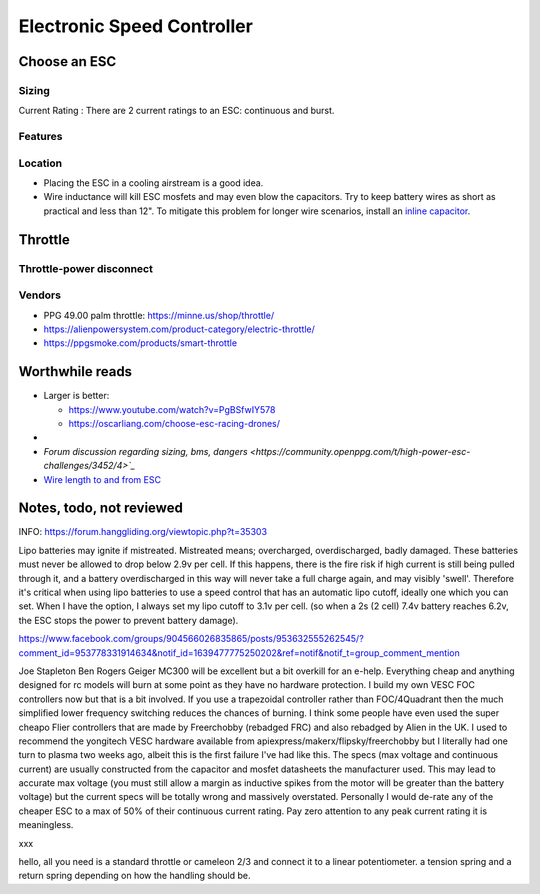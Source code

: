 ************************************************
Electronic Speed Controller
************************************************

.. image:: images/uc1.gif


Choose an ESC
=============================


Sizing
-----------------------------


Current Rating : There are 2 current ratings to an ESC: continuous and burst. 

Features
---------------------------------

Location
---------------------

* Placing the ESC in a cooling airstream is a good idea. 
* Wire inductance will kill ESC mosfets and may even blow the capacitors. Try to  keep battery wires as short as practical and less than 12". To mitigate this problem for longer wire scenarios, install an `inline capacitor <https://shop.powerdrives.net/?product=capacitor-bank&fbclid=IwAR345aKaj9M2BJzZwV_NAd3vLRXp9YmLa2eXJmiUIgXKAgl6n67gCPUVgts>`_.


Throttle
==============

Throttle-power disconnect
------------------------------------

Vendors
-------------------------

* PPG 49.00 palm throttle: https://minne.us/shop/throttle/
* https://alienpowersystem.com/product-category/electric-throttle/
* https://ppgsmoke.com/products/smart-throttle


Worthwhile reads
================================

* Larger is better: 

  * https://www.youtube.com/watch?v=PgBSfwIY578
  * https://oscarliang.com/choose-esc-racing-drones/
* 
* `Forum discussion regarding sizing, bms, dangers <https://community.openppg.com/t/high-power-esc-challenges/3452/4>`_`
* `Wire length to and from ESC <https://www.rcgroups.com/forums/showthread.php?952523-too-long-battery-wires-will-kill-ESC-over-time-precautions-solutions-workarounds>`_


Notes, todo, not reviewed
=================================


INFO: https://forum.hanggliding.org/viewtopic.php?t=35303

Lipo batteries may ignite if mistreated. Mistreated means; overcharged, overdischarged, badly damaged. These batteries must never be allowed to drop below 2.9v per cell. If this happens, there is the fire risk if high current is still being pulled through it, and a battery overdischarged in this way will never take a full charge again, and may visibly 'swell'. Therefore it's critical when using lipo batteries to use a speed control that has an automatic lipo cutoff, ideally one which you can set. When I have the option, I always set my lipo cutoff to 3.1v per cell. (so when a 2s (2 cell) 7.4v battery reaches 6.2v, the ESC stops the power to prevent battery damage). 


https://www.facebook.com/groups/904566026835865/posts/953632555262545/?comment_id=953778331914634&notif_id=1639477775250202&ref=notif&notif_t=group_comment_mention

Joe Stapleton
Ben Rogers Geiger MC300 will be excellent but a bit overkill for an e-help. Everything cheap and anything designed for rc models will burn at some point as they have no hardware protection. I build my own VESC FOC controllers now but that is a bit involved. If you use a trapezoidal controller rather than FOC/4Quadrant then the much simplified lower frequency switching reduces the chances of burning. I think some people have even used the super cheapo Flier controllers that are made by Freerchobby (rebadged FRC) and also rebadged by Alien in the UK.
I used to recommend the yongitech VESC hardware available from apiexpress/makerx/flipsky/freerchobby but I literally had one turn to plasma two weeks ago, albeit this is the first failure I've had like this.
The specs (max voltage and continuous current) are usually constructed from the capacitor and mosfet datasheets the manufacturer used. This may lead to accurate max voltage (you must still allow a margin as inductive spikes from the motor will be greater than the battery voltage) but the current specs will be totally wrong and massively overstated. Personally I would de-rate any of the cheaper ESC to a max of 50% of their continuous current rating. Pay zero attention to any peak current rating it is meaningless.

xxx

hello, all you need is a standard throttle or cameleon 2/3 and connect it to a linear potentiometer. a tension spring and a return spring depending on how the handling should be.